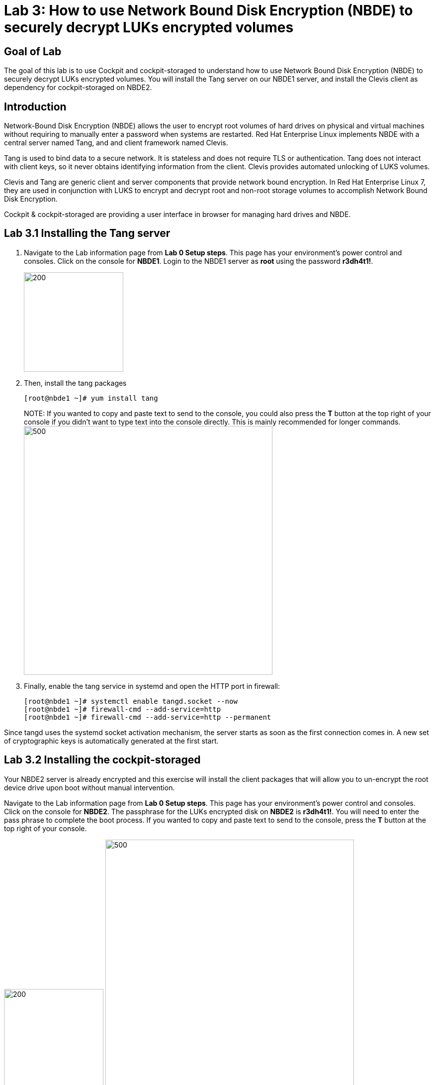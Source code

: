 = Lab 3: How to use Network Bound Disk Encryption (NBDE) to securely decrypt LUKs encrypted volumes

== Goal of Lab
The goal of this lab is to use Cockpit and cockpit-storaged to understand how to use Network Bound Disk Encryption (NBDE) to securely decrypt LUKs encrypted volumes. You will install the Tang server on our NBDE1 server, and install the Clevis client as dependency for cockpit-storaged on NBDE2.

== Introduction
Network-Bound Disk Encryption (NBDE) allows the user to encrypt root volumes of hard drives on physical and virtual machines without requiring to manually enter a password when systems are restarted.  Red Hat Enterprise Linux implements NBDE with a central server named Tang, and and client framework named Clevis.

Tang is used to bind data to a secure network.  It is stateless and does not require TLS or authentication.  Tang does not interact with client keys, so it never obtains identifying information from the client.  Clevis provides automated unlocking of LUKS volumes.

Clevis and Tang are generic client and server components that provide network bound encryption. In Red Hat Enterprise Linux 7, they are used in conjunction with LUKS to encrypt and decrypt root and non-root storage volumes to accomplish Network Bound Disk Encryption.

Cockpit & cockpit-storaged are providing a user interface in browser for managing hard drives and NBDE.

== Lab 3.1 Installing the Tang server
. Navigate to the Lab information page from *Lab 0 Setup steps*. This page has your environment's power control and consoles. Click on the console for *NBDE1*. Login to the NBDE1 server as *root* using the password *r3dh4t1!*.

+
image:images/lab3-console.png[200,200]

. Then, install the tang packages
+
[source, text]
[root@nbde1 ~]# yum install tang
+

NOTE:
If you wanted to copy and paste text to send to the console, you could also press the *T* button at the top right of your console if you didn't want to type text into the console directly. This is mainly recommended for longer commands.
image:images/console-textbox.png[500,500]

. Finally, enable the tang service in systemd and open the HTTP port in firewall:
+
[source, text]
[root@nbde1 ~]# systemctl enable tangd.socket --now
[root@nbde1 ~]# firewall-cmd --add-service=http
[root@nbde1 ~]# firewall-cmd --add-service=http --permanent

Since tangd uses the systemd socket activation mechanism, the server starts as soon as the first connection comes in. A new set of cryptographic keys is automatically generated at the first start.

== Lab 3.2 Installing the cockpit-storaged

Your NBDE2 server is already encrypted and this exercise will install the client packages that will allow you to un-encrypt the root device drive upon boot without manual intervention.

Navigate to the Lab information page from *Lab 0 Setup steps*. This page has your environment's power control and consoles. Click on the console for *NBDE2*. The passphrase for the LUKs encrypted disk on *NBDE2* is *r3dh4t1!*. You will need to enter the pass phrase to complete the boot process.  If you wanted to copy and paste text to send to the console, press the *T* button at the top right of your console.

image:images/lab3-console2.png[200,200]
image:images/console-textbox.png[500,500]

Login to the NBDE2 server as *root* using the password *r3dh4t1!*.

Your NBDE2 server is already encrypted and this exercise will install the client packages that will allow you to un-encrypt the root device drive upon boot without manual intervention.

Navigate to the Lab information page from *Lab 0 Setup steps*. This page has your environment's power control and consoles. Click on the console for *NBDE2*. The passphrase for the LUKs encrypted disk on *NBDE2* is *r3dh4t1!*. You will need to enter the pass phrase to complete the boot process.  If you wanted to copy and paste text to send to the console, press the *T* button at the top right of your console.

image:images/lab3-console2.png[200,200]
image:images/console-textbox.png[500,500]

Login to the NBDE2 server as *root* using the password *r3dh4t1!*.
Then, install the cockpit-storaged package:

[source, text]
[root@nbde2 ~]# yum install cockpit-storaged

Then, enable Cockpit:

[source, text]
[root@nbde2 ~]# systemctl start cockpit.socket
[root@nbde2 ~]# systemctl enable cockpit.socket --now

== Lab 3.3 Initializing the luks binding to the tang server using Cockpit

Next, we will initialize the luks binding to the tang server using Cockpit.

Open https://nbde2.example.com:9090/

Login as root user

Next, access *Storage* menu.

Click on drive when you access the menu:

image:images/nbde_cockpit_drive.png[]

Open *Encryption* tab.

image:images/nbde_cockpit_encryption tab.png[]

You should see existing Passphrase key, because the drive is encrypted using password.

image:images/nbde_cockpit_keys.png[]

Click on *+* button to add one more key. You will see modal window looking like this:

image:images/nbde_cockpit_tang_empty.png[]

As a Keyserver address we will use *nbde1.example.com* and *r3dh4t1!* for existing disk passphrase. So, fill the modal window fields like this and click *Add* button:

image:images/nbde_cockpit_tang_filled.png[]

It will take some take for it to process the request. After this click *Trust key*:

image:images/nbde_cockpit_tang_confirm.png[]

After this you will see both Disk passphrase and Keyserver as your keys for the disk:

image:images/nbde_cockpit_keys_result.png[]

This disk can now be unlocked with your existing passphrase as well as with the Clevis policy.

== Lab 3.4 Enable Decryption on the Boot Process
. To enable the early boot system to process the disk binding, enter the following command on *NBDE2*.
+
[source, text]
[root@nbde2 ~]# dracut -f
+
NOTE: Pass the *-vf* parameter if you want to see verbose output.

== Lab 3.5 Reboot *NBDE2* and test that NBDE was successfully configured
. Reboot *NBDE2*.  When the prompt comes up for the LUKs passphrase, wait a few seconds and *NBDE2*  should automatically begin the boot process without requiring you to enter a password.

+
[source, text]
[root@nbde2 ~]# reboot


<<top>>

link:README.adoc#table-of-contents[ Table of Contents ] | link:lab4_IPsec.adoc[ Lab 4: IPSec ]
